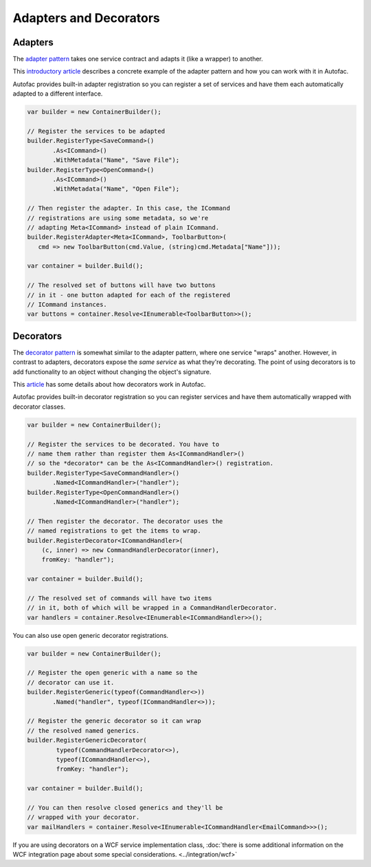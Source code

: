 =======================
Adapters and Decorators
=======================

Adapters
--------

The `adapter pattern <http://en.wikipedia.org/wiki/Adapter_pattern>`_ takes one service contract and adapts it (like a wrapper) to another.

This `introductory article <http://nblumhardt.com/2010/04/lightweight-adaptation-%E2%80%93-coming-soon/>`_ describes a concrete example of the adapter pattern and how you can work with it in Autofac.

Autofac provides built-in adapter registration so you can register a set of services and have them each automatically adapted to a different interface.

.. sourcecode:: csharp

    var builder = new ContainerBuilder();

    // Register the services to be adapted
    builder.RegisterType<SaveCommand>()
           .As<ICommand>()
           .WithMetadata("Name", "Save File");
    builder.RegisterType<OpenCommand>()
           .As<ICommand>()
           .WithMetadata("Name", "Open File");

    // Then register the adapter. In this case, the ICommand
    // registrations are using some metadata, so we're
    // adapting Meta<ICommand> instead of plain ICommand.
    builder.RegisterAdapter<Meta<ICommand>, ToolbarButton>(
       cmd => new ToolbarButton(cmd.Value, (string)cmd.Metadata["Name"]));

    var container = builder.Build();

    // The resolved set of buttons will have two buttons
    // in it - one button adapted for each of the registered
    // ICommand instances.
    var buttons = container.Resolve<IEnumerable<ToolbarButton>>();

Decorators
----------

The `decorator pattern <http://en.wikipedia.org/wiki/Decorator_pattern>`_ is somewhat similar to the adapter pattern, where one service "wraps" another. However, in contrast to adapters, decorators expose the *same service* as what they're decorating. The point of using decorators is to add functionality to an object without changing the object's signature.

This `article <http://nblumhardt.com/2011/01/decorator-support-in-autofac-2-4/>`_ has some details about how decorators work in Autofac.

Autofac provides built-in decorator registration so you can register services and have them automatically wrapped with decorator classes.

.. sourcecode:: csharp

    var builder = new ContainerBuilder();

    // Register the services to be decorated. You have to
    // name them rather than register them As<ICommandHandler>()
    // so the *decorator* can be the As<ICommandHandler>() registration.
    builder.RegisterType<SaveCommandHandler>()
           .Named<ICommandHandler>("handler");
    builder.RegisterType<OpenCommandHandler>()
           .Named<ICommandHandler>("handler");

    // Then register the decorator. The decorator uses the
    // named registrations to get the items to wrap.
    builder.RegisterDecorator<ICommandHandler>(
        (c, inner) => new CommandHandlerDecorator(inner),
        fromKey: "handler");

    var container = builder.Build();

    // The resolved set of commands will have two items
    // in it, both of which will be wrapped in a CommandHandlerDecorator.
    var handlers = container.Resolve<IEnumerable<ICommandHandler>>();

You can also use open generic decorator registrations.

.. sourcecode:: csharp

    var builder = new ContainerBuilder();

    // Register the open generic with a name so the
    // decorator can use it.
    builder.RegisterGeneric(typeof(CommandHandler<>))
           .Named("handler", typeof(ICommandHandler<>));

    // Register the generic decorator so it can wrap
    // the resolved named generics.
    builder.RegisterGenericDecorator(
            typeof(CommandHandlerDecorator<>),
            typeof(ICommandHandler<>),
            fromKey: "handler");

    var container = builder.Build();

    // You can then resolve closed generics and they'll be
    // wrapped with your decorator.
    var mailHandlers = container.Resolve<IEnumerable<ICommandHandler<EmailCommand>>>();

If you are using decorators on a WCF service implementation class, :doc:`there is some additional information on the WCF integration page about some special considerations. <../integration/wcf>`
